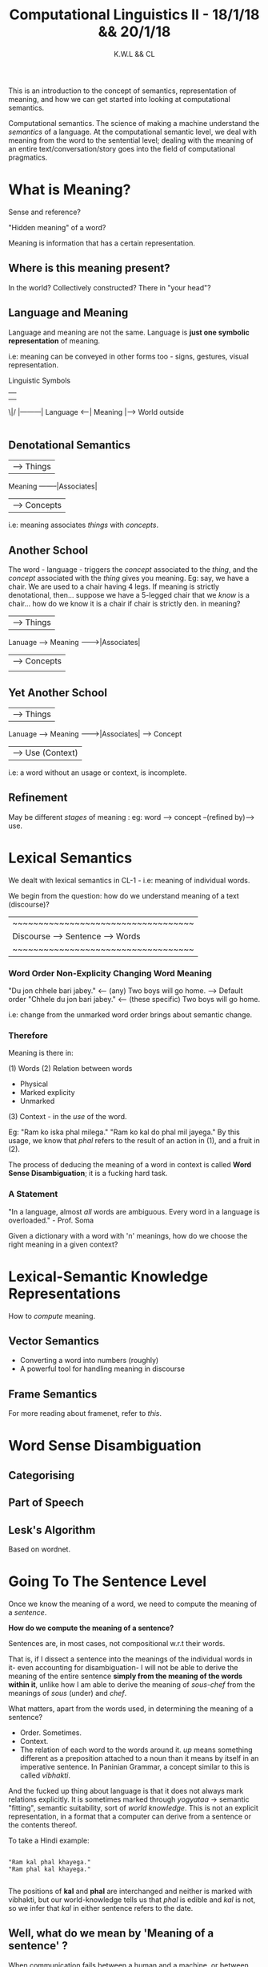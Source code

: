 #+TITLE: Computational Linguistics II - 18/1/18 && 20/1/18
#+AUTHOR: K.W.L && CL

# CL: fuck this shit, Soma is a bitch.


This is an introduction to the concept of semantics, representation of meaning, and how we can get started into looking at computational semantics.

Computational semantics. The science of making a machine understand the /semantics/ of a language. At the computational semantic level, we deal with meaning from the word to the sentential level; dealing with the meaning of an entire text/conversation/story goes into the field of computational pragmatics. 

# KW: Arguably, what the hell do the distinctions mean in this field, anyway 

* What is Meaning?

Sense and reference?

"Hidden meaning" of a word?

Meaning is information that has a certain representation.

** Where is this meaning present?

In the world? Collectively constructed? There in "your head"?

** Language and Meaning

Language and meaning are not the same. Language is *just one symbolic representation* of meaning.

i.e: meaning can be conveyed in other forms too - signs, gestures, visual representation.

Linguistic Symbols
    | 
    |
   \|/       |---------|
Language <---| Meaning |---> World outside
             |---------|

** Denotational Semantics

                           | -----> Things
Meaning --------|Associates| 
                           | -----> Concepts 
                           

i.e: meaning associates /things/ with /concepts/.

** Another School

The word - language - triggers the /concept/ associated to the /thing/, and the /concept/ associated with the /thing/ gives you meaning.
Eg: say, we have a chair. We are used to a chair having 4 legs.
If meaning is strictly denotational, then... suppose we have a 5-legged chair that we /know/ is a chair... how do we know it is a chair if chair is strictly den. in meaning?


                                        | -----> Things
Lanuage --> Meaning -------->|Associates| 
                                        | -----> Concepts |
                           |                 |

** Yet Another School


                                        | -----> Things
Lanuage --> Meaning -------->|Associates| -----> Concept 
                                        | -----> Use (Context)
                           
i.e: a word without an usage or context, is incomplete.

** Refinement

May be different /stages/ of meaning : eg: word --> concept --(refined by)--> use.
* Lexical Semantics

We dealt with lexical semantics in CL-1 - i.e: meaning of individual words.

We begin from the question: how do we understand meaning of a text (discourse)?

|~~~~~~~~~~~~~~~~~~~~~~~~~~~~~~~~~~~|
| Discourse  --> Sentence --> Words |
|~~~~~~~~~~~~~~~~~~~~~~~~~~~~~~~~~~~|


*** Word Order Non-Explicity Changing Word Meaning

"Du jon chhele bari jabey." <-- (any) Two boys will go home. --> Default order
"Chhele du jon bari jabey." <-- (these specific) Two boys will go home.

i.e: change from the unmarked word order brings about semantic change.

*** Therefore

Meaning is there in:

(1) Words
(2) Relation between words
    - Physical
    - Marked explicity
    - Unmarked
(3) Context - in the /use/ of the word.

Eg: "Ram ko iska phal milega."
    "Ram ko kal do phal mil jayega."
By this usage, we know that /phal/ refers to the result of an action in (1), and a fruit in (2).

The process of deducing the meaning of a word in context is called *Word Sense Disambiguation*; it is a fucking hard task. 

# is there actually any free-word-order language?
# warlpiri? 

*** A Statement

"In a language, almost /all/ words are ambiguous. Every word in a language is overloaded." - Prof. Soma

Given a dictionary with a word with 'n' meanings, how do we choose the right meaning in a given context?

* Lexical-Semantic Knowledge Representations

How to /compute/ meaning.

** Vector Semantics

    - Converting a word into numbers (roughly)
    - A powerful tool for handling meaning in discourse
** Frame Semantics

For more reading about framenet, refer to [[FrameNet.org][this]].

* Word Sense Disambiguation

** Categorising
** Part of Speech
** Lesk's Algorithm

Based on wordnet.

* Going To The Sentence Level

Once we know the meaning of a word, we need to compute the meaning of a /sentence/.

*How do we compute the meaning of a sentence?*


Sentences are, in most cases, not compositional w.r.t their words.

That is, if I dissect a sentence into the meanings of the individual words in it- even accounting for disambiguation- I will not be able to derive the meaning of the entire sentence *simply from the meaning of the words within it*, unlike how I am able to derive the meaning of /sous-chef/ from the meanings of /sous/ (under) and /chef/.

# Not many MWEs are compositional, either.

What matters, apart from the words used, in determining the meaning of a sentence?

  - Order. Sometimes.
  - Context. 
  - The relation of each word to the words around it. /up/ means something different as a preposition attached to a noun than it means by itself in an imperative sentence. In Paninian Grammar, a concept similar to this is called /vibhakti/.

And the fucked up thing about language is that it does not always mark relations explicitly. It is sometimes marked through /yogyataa/ -> semantic "fitting", semantic suitability, sort of /world knowledge/. This is not an explicit representation, in a format that a computer can derive from a sentence or the contents thereof.

To take a Hindi example: 

#+BEGIN_EXAMPLE

"Ram kal phal khayega." 
"Ram phal kal khayega."

#+END_EXAMPLE

The positions of *kal* and *phal* are interchanged and neither is marked with vibhakti, but our world-knowledge tells us that /phal/ is edible and /kal/ is not, so we infer that /kal/ in either sentence refers to the date.

** Well, what do we mean by 'Meaning of a sentence' ?

When communication fails between a human and a machine, or between any two entities, then the transfer of meaning intact has failed.

*** Can be represented as a predicate logical sentence

i.e: an ordered logical formula.
*** Inferencing

/Infers/ that X is a Y.

Eg: "Ram bought a maruti suzuki."
    "Did Ram buy a car?"

To answer this, system has to /infer/ that Maruti Suzuki --> Car.

*** Scope of Semantics

Give the machine a /knowledge representation/ that it can manipulate to achieve a certain task.

** Semantic Representation

How are we representing knowledge so that it becomes computationally tractable.
What would be a good knowledge representation for a machine to be able to manipulate info. for a given task.
** Semantic Parsing

Getting the meaning of a sentence (into logical representation), from the words.

** Context

How can we /manipulate/ a sentence to get the meaning of a discourse.

# what are the state-of-the-art methods for computational semantics?
* Resources/Tools For These Tasks

** FrameNet

A much richer semantic resource.

For each word, FNet provides all the /frames/ - syntactic and semantic - where the word can occur. This resource can be used to disambiguate a word.

For more reading about framenet, refer to [[FrameNet.org][this]].

* Class Notes : Homework

#+BEGIN_QUOTE homework
How do we use framenet to disambiguate a word? Design an algorithm.
Look at the paper - Frame Semantics, by Fillmore.
Detail the shortcomings of your algorithm.
#+END_QUOTE

#+BEGIN_QUOTE
Play around with wordToVec.
#+END_QUOTE

* What does it mean for a machine to understand a concept
